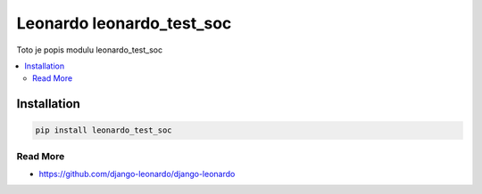 
==========================
Leonardo leonardo_test_soc
==========================

Toto je popis modulu leonardo_test_soc

.. contents::
    :local:

Installation
------------

.. code-block:: bash

    pip install leonardo_test_soc

Read More
=========

* https://github.com/django-leonardo/django-leonardo
